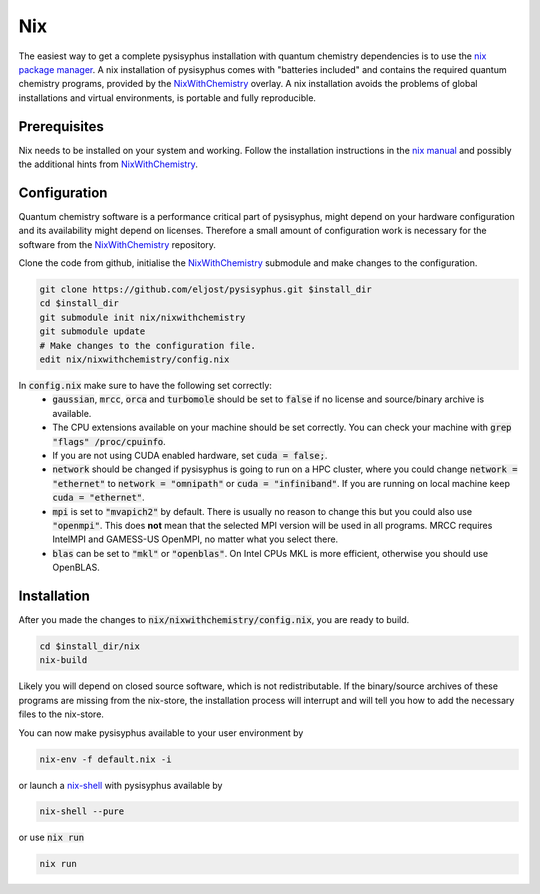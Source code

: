 Nix
***

The easiest way to get a complete pysisyphus installation with quantum chemistry dependencies is to use the `nix package manager`_.
A nix installation of pysisyphus comes with "batteries included" and contains the required quantum chemistry programs, provided by the NixWithChemistry_ overlay.
A nix installation avoids the problems of global installations and virtual environments, is portable and fully reproducible.

Prerequisites
=============

Nix needs to be installed on your system and working. Follow the installation instructions in the `nix manual`_ and possibly the additional hints from NixWithChemistry_.

Configuration
=============

Quantum chemistry software is a performance critical part of pysisyphus, might depend on your hardware configuration and its availability might depend on licenses.
Therefore a small amount of configuration work is necessary for the software from the NixWithChemistry_ repository.

Clone the code from github, initialise the NixWithChemistry_ submodule and make changes to the configuration.

.. code-block:: bash

    git clone https://github.com/eljost/pysisyphus.git $install_dir
    cd $install_dir
    git submodule init nix/nixwithchemistry
    git submodule update
    # Make changes to the configuration file.
    edit nix/nixwithchemistry/config.nix

In :code:`config.nix` make sure to have the following set correctly:
    - :code:`gaussian`, :code:`mrcc`, :code:`orca` and :code:`turbomole` should be set to :code:`false` if no license and source/binary archive is available.
    - The CPU extensions available on your machine should be set correctly. You can check your machine with :code:`grep "flags" /proc/cpuinfo`.
    - If you are not using CUDA enabled hardware, set :code:`cuda = false;`.
    - :code:`network` should be changed if pysisyphus is going to run on a HPC cluster, where you could change :code:`network = "ethernet"` to :code:`network = "omnipath"` or :code:`cuda = "infiniband"`. If you are running on local machine keep :code:`cuda = "ethernet"`.
    - :code:`mpi` is set to :code:`"mvapich2"` by default. There  is usually no reason to change this but you could also use :code:`"openmpi"`. This does **not** mean that the selected MPI version will be used in all programs. MRCC requires IntelMPI and GAMESS-US OpenMPI, no matter what you select there.
    - :code:`blas` can be set to :code:`"mkl"` or :code:`"openblas"`. On Intel CPUs MKL is more efficient, otherwise you should use OpenBLAS.


Installation
============

After you made the changes to :code:`nix/nixwithchemistry/config.nix`, you are ready to build.

.. code-block:: bash

    cd $install_dir/nix
    nix-build

Likely you will depend on closed source software, which is not redistributable.
If the binary/source archives of these programs are missing from the nix-store, the installation process will interrupt and will tell you how to add the necessary files to the nix-store.

You can now make pysisyphus available to your user environment by

.. code-block:: bash

    nix-env -f default.nix -i

or launch a `nix-shell`_ with pysisyphus available by

.. code-block:: bash

   nix-shell --pure

or use :code:`nix run`

.. code-block:: bash

    nix run

.. _`nix package manager`: https://nixos.org/download.html
.. _NixWithChemistry: https://gitlab.com/theoretical-chemistry-jena/nixwithchemistry
.. _`nix-shell`: https://nixos.org/nix/manual/#sec-nix-shell
.. _`nix manual`: https://nixos.org/manual/nix/stable/
